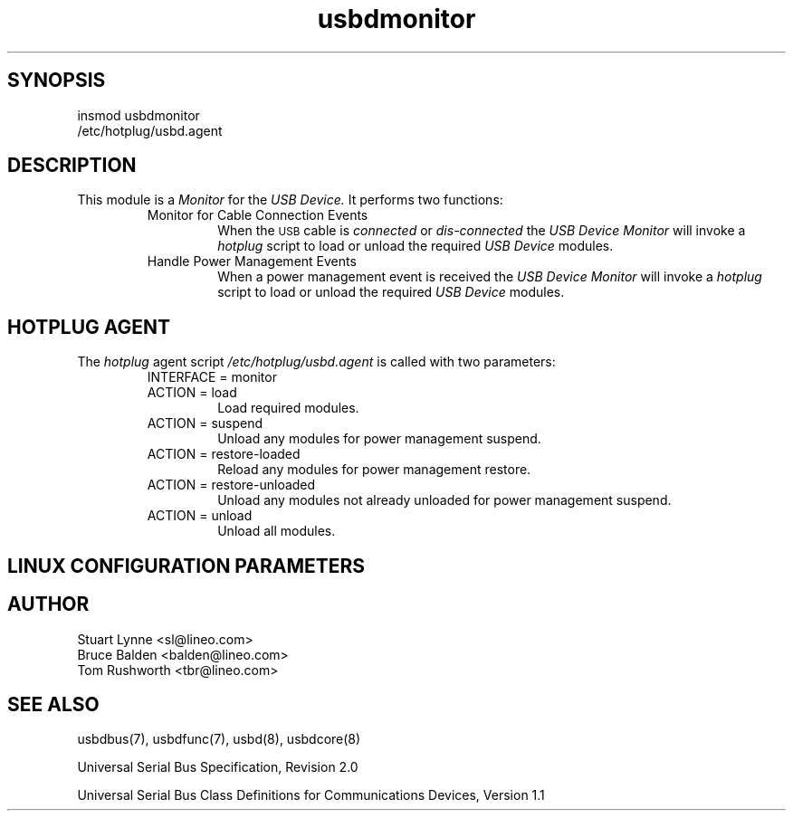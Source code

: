 .TH usbdmonitor 8 "\n[year]-\n[mo]-\n[dy]", Lineo "Lineo USBD Developer's Guide"
.\"
.SH SYNOPSIS
.\"
.TP
insmod usbdmonitor
.\"
.TP
/etc/hotplug/usbd.agent
.\"
.SH DESCRIPTION
.\"
.PP
This module is a 
.I Monitor
for the 
.I USB Device.
It performs two functions:
.\"
.RS
.TP
Monitor for Cable Connection Events
When the 
.SM USB
cable is 
.I connected 
or
.I dis-connected
the 
.I USB Device Monitor
will invoke a
.I hotplug
script to load or unload the required 
.I USB Device 
modules.
.TP
Handle Power Management Events
When a power management event is received the
.I USB Device Monitor
will invoke a 
.I hotplug
script to load or unload the required 
.I USB Device 
modules.
.RE
.\"
.\"
.PP
.\"
.SH HOTPLUG AGENT
.PP
The 
.I hotplug
agent script
.I /etc/hotplug/usbd.agent
is called with two parameters:
.RS
.TP
INTERFACE = monitor
.\"
.TP
ACTION = load
Load required modules.
.TP
ACTION = suspend
Unload any modules for power management suspend.
.TP
ACTION = restore-loaded
Reload any modules for power management restore.
.TP
ACTION = restore-unloaded
Unload any modules not already unloaded for power management suspend.
.TP
ACTION = unload
Unload all modules.
.\"
.RE
.\"
.\"
.\"
.SH LINUX CONFIGURATION PARAMETERS
.\"
.\"
.SH AUTHOR
.TP
Stuart Lynne <sl@lineo.com>
.TP
Bruce Balden <balden@lineo.com>
.TP
Tom Rushworth <tbr@lineo.com>
.\"
.\"
.SH SEE ALSO
.PP
usbdbus(7), usbdfunc(7), usbd(8), usbdcore(8)
.PP
Universal Serial Bus Specification, Revision 2.0
.PP
Universal Serial Bus Class Definitions for Communications Devices, Version 1.1

